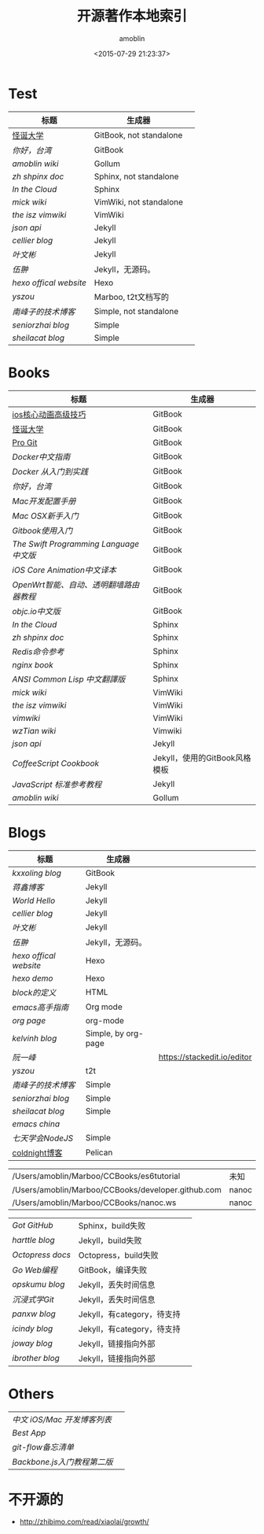 #+TITLE: 开源著作本地索引
#+AUTHOR: amoblin
#+EMAIL: amoblin@gmail.com
#+DATE: <2015-07-29 21:23:37>
#+OPTIONS: ^:{}
# This file is created by Marboo<http://marboo.io> template file $MARBOO_HOME/.media/starts/default.org
# 本文件由 Marboo<http://marboo.io> 模板文件 $MARBOO_HOME/.media/starts/default.org 创建

* Test
| 标题                 | 生成器                  |   |
|----------------------+-------------------------+---|
| [[/Users/amoblin/Marboo/CCBooks/Books/gdu/README.md][怪诞大学]]             | GitBook, not standalone |   |
| [[Books/gitbook-howareyoutaiwan-2/README.md][你好，台湾]]           | GitBook                 |   |
| [[Wikis/amoblin-wiki/home.md][amoblin wiki]]         | Gollum                  |   |
| [[Books/zh-sphinx-doc/index.rst][zh shpinx doc]]        | Sphinx, not standalone  |   |
| [[Books/InTheCloud/source/index.rst][In the Cloud]]         | Sphinx                  |   |
| [[Wikis/mickwiki/index.wiki][mick wiki]]            | VimWiki, not standalone |   |
| [[Wikis/the-isz-vimwiki/index.wiki][the isz vimwiki]]      | VimWiki                 |   |
| [[Books/json-api-zh_CN/index.md][json api]]             | Jekyll                  |   |
| [[Blogs/jekyll-cellier.github.io/index.html][cellier blog]]         | Jekyll                  |   |
| [[Blogs/wenbinye.github.com/index.html][叶文彬]]               | Jekyll                  |   |
| [[Blogs/wuchong.github.io/index.html][伍翀]]                 | Jekyll，无源码。        |   |
| [[Blogs/hexo.io/source/index.jade][hexo offical website]] | Hexo                    |   |
| [[Blogs/t2t-yszou.github.io/index.html][yszou]]                | Marboo, t2t文档写的         |   |
| [[Blogs/southpeak.github.com/index.html][南峰子的技术博客]]     | Simple, not standalone  |   |
| [[Blogs/seniorzhai.github.io/index.html][seniorzhai blog]]      | Simple                  |   |
| [[Blogs/sheilacat.github.io/index.html][sheilacat blog]]       | Simple                  |   |

* Books
| 标题                                  | 生成器                        |
|---------------------------------------+-------------------------------|
| [[/Users/amoblin/Marboo/CCBooks/Books/ios_core_animation_advanced_techniques/README.md][ios核心动画高级技巧]]                   | GitBook                       |
| [[/Users/amoblin/Marboo/CCBooks/Books/gdu/README.md][怪诞大学]]                              | GitBook                       |
| [[/Users/amoblin/Marboo/CCBooks/Books/progit-gitbook/zh/README.md][Pro Git]]                               | GitBook                       |
| [[Books/chinese_docker/README.md][Docker中文指南]]                        | GitBook                       |
| [[Books/docker_practice/README.md][Docker 从入门到实践]]                   | GitBook                       |
| [[Books/gitbook-howareyoutaiwan-2/README.md][你好，台湾]]                            | GitBook                       |
| [[Books/gitbook-Mac-dev-setup/README.md][Mac开发配置手册]]                       | GitBook                       |
| [[Books/gitbook-mac-osx-for-newbie-books/README.md][Mac OSX新手入门]]                       | GitBook                       |
| [[Books/gitbook-zh/README.md][Gitbook使用入门]]                       | GitBook                       |
| [[Books/the-swift-programming-language-in-chinese/source/README.md][The Swift Programming Language中文版]]  | GitBook                       |
| [[Books/ios_core_animation_advanced_techniques/README.md][iOS Core Animation中文译本]]            | GitBook                       |
| [[Books/openwrt-fanqiang/README.md][OpenWrt智能、自动、透明翻墙路由器教程]] | GitBook                       |
| [[Books/objccn-articles/README.md][objc.io中文版]]                         | GitBook                       |
| [[Books/InTheCloud/source/index.rst][In the Cloud]]                          | Sphinx                        |
| [[Books/zh-sphinx-doc/index.rst][zh shpinx doc]]                         | Sphinx                        |
| [[Books/redis/index.rst][Redis命令参考]]                         | Sphinx                        |
| [[Books/nginx-book/source/index.rst][nginx book]]                            | Sphinx                        |
| [[Books/acl-chinese/index.rst][ANSI Common Lisp 中文翻譯版]]           | Sphinx                        |
| [[Wikis/mickwiki/index.wiki][mick wiki]]                             | VimWiki                       |
| [[Wikis/the-isz-vimwiki/index.wiki][the isz vimwiki]]                       | VimWiki                       |
| [[Wikis/vimwiki/wiki/index.wiki][vimwiki]]                               | VimWiki                       |
| [[Wikis/wzTian_vimwiki/index.wiki][wzTian wiki]]                           | Vimwiki                       |
| [[Books/json-api-zh_CN/index.md][json api]]                              | Jekyll                        |
| [[Books/coffeescript-cookbook.github.com/index.html][CoffeeScript Cookbook]]                 | Jekyll，使用的GitBook风格模板 |
| [[Books/jstutorial/index.md][JavaScript 标准参考教程]]               | Jekyll                        |
| [[Wikis/amoblin-wiki/home.md][amoblin wiki]]                          | Gollum                        |

* Blogs
| 标题                 | 生成器              |                             |
|----------------------+---------------------+-----------------------------|
| [[Books/gitbook-kxxoling-blog/README.md][kxxoling blog]]        | GitBook             |                             |
| [[Books/gotgit.github.com/index.html][蒋鑫博客]]             | Jekyll              |                             |
| [[Books/gotgit/index.md][World Hello]]          | Jekyll              |                             |
| [[Blogs/jekyll-cellier.github.io/index.html][cellier blog]]         | Jekyll              |                             |
| [[Blogs/wenbinye.github.com/index.html][叶文彬]]               | Jekyll              |                             |
| [[Blogs/wuchong.github.io/index.html][伍翀]]                 | Jekyll，无源码。    |                             |
| [[Blogs/hexo.io/source/index.jade][hexo offical website]] | Hexo                |                             |
| [[Blogs/hexo-demo/source/_posts/hello-world.md][hexo demo]]            | Hexo                |                             |
| [[Blogs/ibireme.github.com/block.html][block的定义]]          | HTML                |                             |
| [[Blogs/mastering-emacs-in-one-year-guide/README.org][emacs高手指南]]        | Org mode            |                             |
| [[Blogs/org-page/README.org][org page]]             | org-mode            |                             |
| [[Blogs/org-page-kelvinh.github.com/index.html][kelvinh blog]]         | Simple, by org-page |                             |
| [[Blogs/ruanyf-articles/2015/2015-07-26-monte-carlo-method.md][阮一峰]]               |                     | https://stackedit.io/editor |
| [[Blogs/t2t-yszou.github.io/index.html][yszou]]                | t2t                 |                             |
| [[Blogs/southpeak.github.com/index.html][南峰子的技术博客]]     | Simple              |                             |
| [[Blogs/seniorzhai.github.io/index.html][seniorzhai blog]]      | Simple              |                             |
| [[Blogs/sheilacat.github.io/index.html][sheilacat blog]]       | Simple              |                             |
| [[Blogs/orgmode-emacs-china.github.io/index.org][emacs china]]          |                     |                             |
| [[Books/7-days-nodejs/index.html][七天学会NodeJS]]       | Simple              |                             |
| [[/CCBooks/coldnight.github.com/content/tornado-gen.md][coldnight博客]]        | Pelican             |                             |


|                                                    |         |   |
|----------------------------------------------------+---------+---|
| /Users/amoblin/Marboo/CCBooks/es6tutorial          | 未知    |   |
| /Users/amoblin/Marboo/CCBooks/developer.github.com | nanoc   |   |
| /Users/amoblin/Marboo/CCBooks/nanoc.ws             | nanoc   |   |





| [[gotgithub/index.rst][Got GitHub]]     | Sphinx，build失败           |   |
| [[Blogs/harttle.github.io/index.html][harttle blog]]   | Jekyll，build失败           |   |
| [[Blogs/octopress-docs/source/index.html][Octopress docs]] | Octopress，build失败        |   |
| [[Books/build-web-application-with-golang/zh/README.md][Go Web编程]]     | GitBook，编译失败      |   |
| [[Blogs/opskumu.github.io/index.html][opskumu blog]]   | Jekyll，丢失时间信息        |   |
| [[Books/gitimmersion/index.html][沉浸式学Git]]    | Jekyll，丢失时间信息        |   |
| [[Blogs/panxw.github.com/index.html][panxw blog]]     | Jekyll，有category，待支持  |   |
| [[Blogs/jekyll-icindy.github.io/index.html][icindy blog]]    | Jekyll，有category，待支持  |   |
| [[Blogs/joway.github.com/blog.html][joway blog]]     | Jekyll，链接指向外部        |   |
| [[Blogs/jekyll-ibrother.github.io/index.html][ibrother blog]]  | Jekyll，链接指向外部        |   |

 
* Others
| [[Books/iOSBlogCN/README.md][中文 iOS/Mac 开发博客列表]] |        |
| [[Books/Best-App/README.md][Best App]]                  |        |
| [[Books/git-flow-cheatsheet/index.zh_CN.html][git-flow备忘清单]]          |                             |
| [[Books/backbonejs-learning-note/README.rst][Backbone.js入门教程第二版]] |                             |
* 不开源的

- http://zhibimo.com/read/xiaolai/growth/
